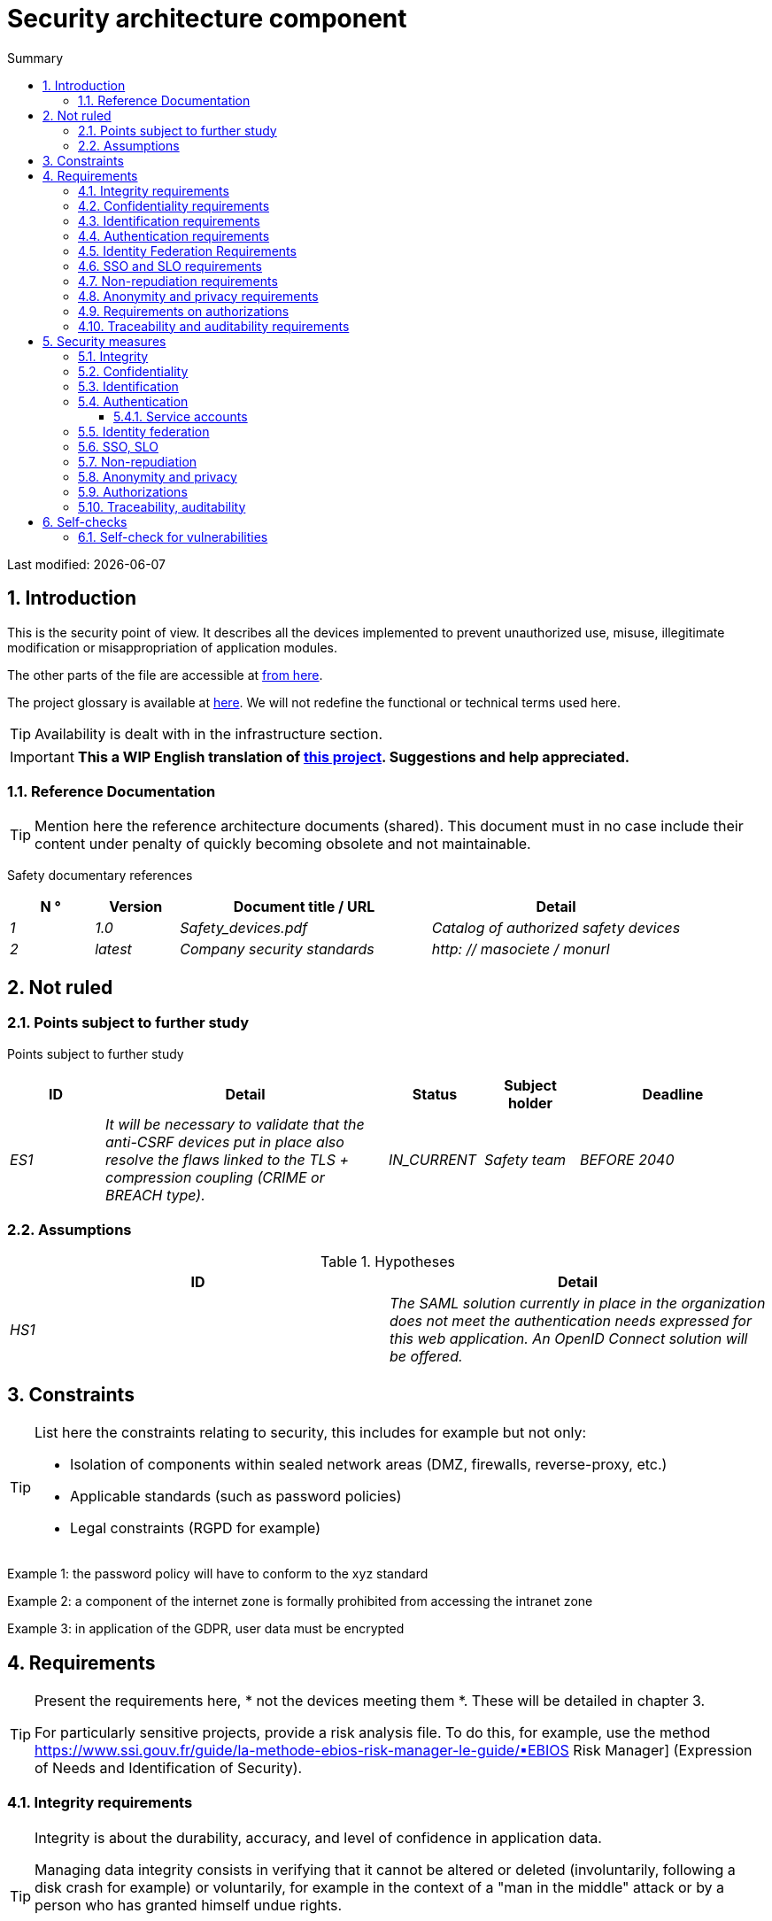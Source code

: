 = Security architecture component
:sectnumlevels: 4
:toclevels: 4
:sectnums: 4
:toc: left
:icons: font
:toc-title: Summary

Last modified: {docdate}

== Introduction

This is the security point of view. It describes all the devices implemented to prevent unauthorized use, misuse, illegitimate modification or misappropriation of application modules.

The other parts of the file are accessible at link:./README.adoc[from here].

The project glossary is available at link:glossaire.adoc[here]. We will not redefine the functional or technical terms used here.

[TIP]
Availability is dealt with in the infrastructure section.

IMPORTANT: *This a WIP English translation of https://github.com/bflorat/modele-da[this project]. Suggestions and help appreciated.*


=== Reference Documentation

[TIP]
====
Mention here the reference architecture documents (shared). This document must in no case include their content under penalty of quickly becoming obsolete and not maintainable.
====

Safety documentary references
[cols="1e, 1e, 3e, 3e"]
|====
| N ° | Version | Document title / URL | Detail

| 1 | 1.0 | Safety_devices.pdf | Catalog of authorized safety devices
| 2 | latest | Company security standards | http: // masociete / monurl
|====

== Not ruled

=== Points subject to further study

Points subject to further study
[cols="1e, 3e, 1e, 1e, 2e"]
|====
| ID | Detail | Status | Subject holder | Deadline

| ES1
| It will be necessary to validate that the anti-CSRF devices put in place also resolve the flaws linked to the TLS + compression coupling (CRIME or BREACH type).
| IN_CURRENT
| Safety team
| BEFORE 2040

|====

=== Assumptions

.Hypotheses
[cols="e, e"]
|====
| ID | Detail

| HS1
| The SAML solution currently in place in the organization does not meet the authentication needs expressed for this web application. An OpenID Connect solution will be offered.
|====

== Constraints

[TIP]
====
List here the constraints relating to security, this includes for example but not only:

* Isolation of components within sealed network areas (DMZ, firewalls, reverse-proxy, etc.)
* Applicable standards (such as password policies)
* Legal constraints (RGPD for example)

====
====
Example 1: the password policy will have to conform to the xyz standard
====
====
Example 2: a component of the internet zone is formally prohibited from accessing the intranet zone
====
====
Example 3: in application of the GDPR, user data must be encrypted
====

== Requirements

[TIP]
====
Present the requirements here, * not the devices meeting them *. These will be detailed in chapter 3.

For particularly sensitive projects, provide a risk analysis file. To do this, for example, use the method https://www.ssi.gouv.fr/guide/la-methode-ebios-risk-manager-le-guide/▪EBIOS Risk Manager] (Expression of Needs and Identification of Security).
====

[[integrity-requirements]]
=== Integrity requirements

[TIP]
====
Integrity is about the durability, accuracy, and level of confidence in application data.

Managing data integrity consists in verifying that it cannot be altered or deleted (involuntarily, following a disk crash for example) or voluntarily, for example in the context of a "man in the middle" attack or by a person who has granted himself undue rights.

Be careful not to multiply the data classes. It is possible to define only one data class for the entire application (common case).
====

Integrity level required by data class
[cols = '2e, 1e, 1e, 1e, 1e']
|====
| Data class
| "Not Integral" level ([small] #The data may not be complete) #
| "Detectable" level ([small] #The data may not be intact if the alteration is identified within a reasonable time) #
| "Controlled" level ([small] #The data may not be intact, if the alteration is identified and the integrity of the essential good found) #
| "Integral" level ([small] #The data must always be rigorously intact) #

| Business database data
|
|
|
| X

| Archived data
|
| X
|
|

| Calculated data company stats
|
|
| X
|

| Big Data NoSQL silo before consolidation
| X
|
|
|

| Application sources
|
|
|
| X

| Tax notice in PDF
|
|
|
| X
|====

=== Confidentiality requirements

[TIP]
====
[quote]
Confidentiality is ensuring that information is accessible only to those whose access is authorized (ISO 27018 standard).

Be careful not to multiply the data classes. It is possible to define only one data class for the entire application (common case).
====

Level of confidentiality required by data class
[cols="e, e, e, e, e"]
|====
| Data class | “Public” level ([small] # Anyone can access the data) #
| Limited Level "([small] #Data is only accessible to authorized persons) #
| "Reserved" level ([small] #Data can only be accessed by authorized internal staff) #
| Level "Private "([small] #The data is visible only to the interested party) #

| Editorial content
| X
|
|
|

| Website Account Profile
|
| X
|
|

| Account history
|
|
| X
|

| Technical logs of user activities
|
|
| X
|

| HR data of the "social assistance to employees" type
|
|
|
| X
|====

[[requirements-identification]]
=== Identification requirements

[TIP]
====
Identification is the set of devices used to differentiate one user from another (but without verifying that he is who he claims to be).
====

====
Example 1: A user can only have one username and one username cannot be shared by multiple users. The personal e-mail address is therefore a good identifier.
====
====
Example 2: the identity of an Internet user will be subject to an existence test before any service call.
====
====
Example 3: an ID cannot be deleted, cannot be modified and cannot be reused
====

[[authentication-requirements]]
=== Authentication requirements

[TIP]
====
Authentication makes it possible to verify the consistency between the identity of a user and a natural person connecting.

Note that technical devices (such as batches) can also be identified and authenticated (batch which uses an access-token to call a service for example).

Authentication can be one or more factors (in the latter case, we speak of strong authentication). These factors can be:

* Something that we * know * (typically a password).
* Something that * is * (biometrics).
* Something we * own * (token, unique password generator, photo ID ...).

Remember to describe the authentication system once registered but also during registration (initial authentication).

A possible delegation of authentication relies on identity federation technology to authenticate the user.

It is of course possible to add authentication factors specific to your organization to the table below as needed.
====

The authentication factors required depending on the situation are (you can require several occurrences of the same factor, use as many crosses):

Authentication requirement per use case
[cols="e, e, e, e, e, e, e, e"]
|====
| Authentication case
| Password respecting the P password policy
| Known ssh public key
| OTP by Token
| Biometrics
| Knowledge of business data
| Activation email
| Delegation of authentication

| User already registered
| X ||||||

| Create an account
||||| XX | X |

| Change password
| X ||||| X |

| Access to logs
|| X |||||

| Adding a transfer beneficiary
| X || X ||||

| Mobile application Y
||||||| X
|====

[[requirement-federation-identity]]
=== Identity Federation Requirements

[TIP]
====
Identity federation is the use of the same identity managed by an identity provider (IdP) from several different entities.

For example, France Connect, widely used by administrations and based on OpenId Connect, makes it possible to reuse the account of one administration to log on to the account of another (DGFiP and CNAM for example).

See also the “Connect with[Google | Twitter | ...]” in OpenId Connect technology. Unlike SSO, identity federation does not provide automatic login to an application such as SSO but simply allows you to reuse the same credentials (login / password).
====

====
Example: Identification and authentication will be outsourced to the Auth0 identity provider to simplify security management and reduce development and operating costs.
====

=== SSO and SLO requirements

[TIP]
====
Describe the needs in terms of Single Sign On and Single Log Out.

Here we mean SSO in its fullest sense: automatic authentication to an application of a user already authenticated from another application in the same trusted domain.

Please note, setting up SSO can be complex, especially if the infrastructure (ID provider, etc.) does not yet exist.

It often requires adaptation of applications.

The SSO is often requested by the trades but this requirement must be justified.

An infrequently used peripheral application or tool usually does not need SSO (a simple centralized authentication within an LDAP directory is often sufficient).

Also, be careful to assess the impact that weak authentication (bad password for example) would have on the security of the entire IS.
====
====
Example 1: No SSO is required since all application GUIs are exposed within a JSR352 portal which already manages authentication.
====
====
Example 2: no need for SSO or SLO is identified
====
====
Example 3: this business Web application must provide single authentication shared with that of other intranet applications: one faiths authenticated on one of the applications, the agent must not have to reconnect (until his session expires). Likewise, a disconnection from one of the applications must ensure the disconnection of all applications from the intranet.
====

=== Non-repudiation requirements

[TIP]
====
List here the business actions with a non-repudiation requirement, i.e. a device making it impossible to challenge a contract by proving the identity of the two parties and the integrity of the document by digital signature as described in text n ° 2000-230 of March 13, 2000 of the Civil Code.
====

.Non-repudiation needs
[cols="e, e, e"]
|===
| Signed data | Origin of the client certificate | Origin of the server certificate

| Income tax declaration (X, Y and Z data)
| Tax administration PKI
| Verisign
|===

[[requirement-anonymity]]
=== Anonymity and privacy requirements

[TIP]
List the constraints of anonymity and legal privacy (required by the GDPR). See https://www.cnil.fr/fr/rgpd-par-ou-commencer.

====
Example 1: No data consolidation can be made between data in the PERSON domain and in the HEALTH domain.
====
====
Example 2: For the sake of confidentiality in the event of a computer intrusion, some personal data will be redacted before replication to the public area: cholesterol level and weight.
====
====
Example 3: No racial, political, union, religious or sexual orientation data can be stored in any form whatsoever in the IS.
====
====
Example 4: The OpenData data from the “housing” domain will only contain consolidated data at the common level, not more precise.
====
====
Example 5: In application of the European "telecom package" directive, a banner must inform the user of the presence of cookies.
====
====
Example 6: Pursuant to the GDPR, explicit consent from users to store their personal health data will be offered.
====

=== Requirements on authorizations

[TIP]
====
Authorization (or authorization) allows you to give access to an application function (or "privilege" or "permission") to a user or a group of users.

Examples of functions: 'make an inter-bank transfer', 'view your account history', 'delete a user'

Be careful not to multiply the number of functions and roles to avoid a combinatorial explosion and associated management costs.

To simplify the management of authorizations by factorization, one can:

* Group users into groups (like `G_chef_service`).
* Associate a list of functions with a role (such as `R_Administrator`,` R_banquier_niv1`, `R_chef_service`) that can be assigned to a person or to a group.

Example of a classic authorization management model:

image::diagrams/roles.svg[Classic role management]

Remember to specify the possible pseudos-users and their roles as:

* `@ anonymous`: people who are not connected
* `@ connected`: people connected

Specify whether the application should use authorization delegation (OAuth2 type) and if so, is the application an authorization provider or consumer? What authorizations are concerned?
====

====
Example 1: people who are not logged in will have access to all read-only privileges
====
====
Example 2: the application will rely on a matrix authorization management of the type[roles] ->[groups or users] as described below. The details of the authorizations will be given in the SFDs.
====

====
Example role matrix
[cols="e, e, e, e"]
|===
| _Group or user_ | _Role_ `deletion` | _Role_` administration` | _Role `_ basic data consultation`

| Group `g_usagers`
|
|
| X

| `@ Anonymous` group
|
|
|

| `G_admin` group
| X
| X
| X

| User `xyz`
| X
|
| X
|===

====

[[requirements-traceability]]
=== Traceability and auditability requirements

[TIP]
====
List here the trace requirements for detecting, for example:

* Misuse of Back Office applications by employees
* Computer intrusions
* Data modifications

The traces are nominative and complete data to allow the audit. They are therefore themselves sensitive and often require a good level of confidentiality (see 2.2).

Differentiate:

* Business traces (assessment of a complete management act such as `` Agent X consulted Ms. Y's file ');
* ... and the application traces (logs) as in a log file: `[INFO] 2016/12/23 11:14[Agent X] Call of the consult service` which are of technical level.

For the most sensitive data, it is possible to provide traceability at two levels (tracing the consultation of traces) to avoid abusive hierarchical traceability.

The traceability of the data of the repositories (base of people typically) requires a complete historization, ce which is in any case a good urbanization practice (see for example Longépé "The Urbanization Project of the IS", application rules 1, 2 and 3).

To do this, provide an MCD allowing a record to be added for each change in data with a modification date and an effective date.
====

====
Example 1: for module X, any business action (in update as in consultation) must be the subject of a business trace containing at least the agent, the date and in case of modification the old and the new value.
====
====
Example 2: Any intrusion into the IS must be detected (as far as possible).
====
====
Example 3: We need to be able to reconstruct the history of any patient's record at any date.
====

.Data to be kept for proof
[cols="e, e, e"]
|===
| Data | Objective | Retention period

| Full log (IP, GMT time, detail) of orders placed on the site
| Prove that the order has been placed
| 1 year

| Date and content of the confirmation email
| Prove that the confirmation email has been sent
| 2 years

| Insurance contract signed and scanned in PDF
| Prove that the contract has been signed
| 5 years

| Initial tax notice with digital signature
| Keep the amount and tax.
| 5 years
|===

== Security measures

=== Integrity

Devices meeting the "integrity requirements, integrity requirements":

Measures to ensure the required level of integrity
[cols="e, e, e"]
|===
| Data class | Required level | Measures

| Business database data
| Integrates
a |
* Use of PostgreSQL RDBMS with a SERIALIZABLE transactional isolation level
* Entities will be referenced only by technical IDs from PostgreSQL sequences

| Archived data
| Detected
| Generation of SHA-256 checksums of backups

| Calculated data D1
| Mastered
| Storage of a SHA1 checksum, restart of the calculation automatically by batch within 24 hours.

| Big Data NoSQL silo before consolidation
| No integrity
| No special measure, no backup

| Sources
| Integrates
| Using the Git SCM

| Tax notice PDF
| Integrates
| Digital signature by the private key of the data administration D of the notice in PKCS # 7 (RSA, SHA256) format with time stamp. D = base64 (net amount + date + name). +
The resulting signature will be integrated a posteriori in hexadecimal format at the footer of the PDF
|===

=== Confidentiality

Devices meeting the "Confidentiality Requirements":

Measures to ensure the requested level of confidentiality
[cols="e, e, e"]
|===
| Data class | Required level | Measures

| Editorial content
| Public
| None, content in HTTP and HTTPS, no authentication

| Website Account Profile
| Limited
| Access to this content requires successful authentication by login / password

| Account history
| Reserved
| Access to this content is reserved for authorized operators, only via PL / SQL queries from the database

| Logs of user activities
| Reserved
| Access to the log files is reserved for authorized operators (SSH access to machine M and Unix password)

| HR data social assistance to employees
| Private
| This data is encrypted in AES 256 in the form of a BLOB in the database, sent to the Web client via the REST Y service then decrypted in the browser in the Angular application (forge.js library) via an additional password of the user (not stored on the server side). +
So this is client-only encryption. Loss of password renders data unrecoverable. Data changed on the client is encrypted and saved back to the BLOB through the REST X service.
|===

[TIP]
====
Also consider the confidentiality of derived data:

* encryption of backups;
* encryption of customer data for heavy applications. This can be hardware encryption in SED (Self Encryption Disk), software encryption at partition level (SafeGuard, dm-crypt) or file level (encfs, TrueCrypt, etc.)
====

=== Identification

Devices meeting the "requirements-identification, identification requirements":

_Example 1: The user ID of the application will be the uid attribute of the DNs `cn = XXX, ou = service1, dc = company, dc = com` in the central LDAP directory. A filter will also be applied on the membership of the group `ou = my application, dc = company, dc = com`._

_Example 2: To ensure that the IDs of deleted accounts are not reused, a history table will be added to the application and requested before any new account is created._

=== Authentication

Devices meeting the `` authentication requirements, authentication requirements '':
[TIP]
====
For password authentication, describe how it is stored and verified. Also remember to describe the password change solutions.
====
====
Example 1: The authentication of registered Internet users will be done by login / password (respecting the P password policy)
====
====
Example 2: The authentication of Internet users upon registration will be done by entering the Internet user code appearing on the invoices + the value of the last invoice and then by activating the account via a link appearing in a verification email.
====
====
Example 3: when creating a new transfer beneficiary in the internet space, the user will have to provide a unique password from their OTP token in addition to being authenticated.
====
====
Example 4: Passwords will in no case be kept but stored in the form of digest bcrypt.
====

==== Service accounts

[TIP]
====
Service accounts are used for authentication to a technical component from a batch or an API.
====

.Service accounts
[cols = '1,2,2']
|====
| Account | Resource requiring authentication | how credentials are stored

| JDBC accounts (one account per database) | PG and SqlServer instances.
| Clear storage in the configuration of data sources. Valued from API Salt pilars.
|====


=== Identity federation

Devices meeting the "federation-identity requirement, identity federation requirements":

[TIP]
====
The most common solutions are currently: OpenId Connect (OIDC), SAML or Oauth 2.0 (pseudo-authentication only for the latter).

For Web applications, specify the browser constraints (activation of cookies in particular).
====

====
Example: The general public GUI will allow France Connect identification and authentication (based on OIDC) so that users can use their DGFiP or CNAM account to identify and authenticate themselves. The authentication kinematics will be as follows: <draw a diagram>
====

=== SSO, SLO

Devices meeting the "SSO and SLO Requirements":
[TIP]
====
Detail the chosen technology and its integration. Some common solutions: CAS, OpenAM, LemonLDAP :: NG. For Web applications, specify the browser constraints (activation of cookies in particular).
====
====
Example 1: The GUI X will integrate a CAS spring-security client for SSO. The CAS server used will be YYY. Its authentication realm will be the AD Y directory.
====
====
Example 2: Like all business portal applications, GUI X will have to manage disconnection callbacks from the CAS server following an SLO request.
====

=== Non-repudiation

Devices meeting the "Non-repudiation requirements":

====
Example: The tax return will be signed by the user's client certificate (X509, RSA, SHA-256 certificate) which was provided to him by the X component according to the following architecture: <diagram>.
====

=== Anonymity and privacy

Devices meeting the `` anonymity requirement, anonymity and privacy requirements '':

====
Example 1: an internal audit will be carried out once a year on the content of the database data and the extractions intended for partners.
====
====
Example 2: data destined for the public zone will be partially exported via a `COPY (SELECT…) TO <file>`. Sensitive columns will thus be excluded from replication.
====
====
Example 3: the cookie acceptance banner will be implemented on all pages of the Angular application via the `angular-cookie-law` module.
====

=== Authorizations

Devices meeting the `` Authorization requirements '':
====
Example 1: Authorization management will be managed by application and stored in the PostgreSQL application database. These tables will be described in the specification file.
====
====
Example 2: Obtaining the Facebook address book will be in OAuth2. We will use the Google Oauth2 Java API.
====

=== Traceability, auditability

Devices meeting the `` traceability requirement, traceability and auditability requirements '':

====
Example 1: At the end of each business action, the ReactJS application will invoke a business trace REST service asynchronously. This service will store the traces in an Elastic Search database for consultation in Kibana. <diagram>
====
====
Example 2: the hybrid IDS tool (network + host) OSSEC will be installed on all the machines used by the application.
====
====
Example 3: The tables X, Y, .. will be historized according to the following principle:… <class diagram>
====
====
Example 4: all the documents used as proof will be archived in the EDM.
====
====
Example 5: The logs containing the term[PROOF] and from all the components will be centralized via the Elastic Search log centralization system and then inserted with Logstash processing on a daily basis to the MongoDB "evidence" database.
====


== Self-checks

=== Self-check for vulnerabilities

[TIP]
====
Vulnerability management is well beyond the scope of this document, but it is good practice to monitor yourself to ensure that the most common vulnerabilities are addressed and how. This list is partly baon the TOP 10 OWASP. For the TOP 10 mobile applications, adapt this list with the TOP 10 mobile.

Of course, there are many other control points depending on the context of the application
====

Self-checking checklist to take into account common vulnerabilities
[cols="e, e, e"]
|===
| Vulnerability
| Taken into account?
| Technical measures undertaken

| Access to private ports
| X
| Configure the iptables firewall on the machine exposed to the Internet. Only ports 80 and 443 are open. The firewall will be configured in stateful mode (with conntrack extension)

| Brute force password attack
| X
| Use of fail2ban, imprisonment for 1 hour after 3 ssh connection attempts.

| Visibility of direct URLs
| X
| Centralization of all access from the Internet via an Apache reverse proxy + mod_proxy. Rewrite URLs to hide internal URLs.

| Bypassing access control
| X
| Use of SSO CAS, see chapter 3

| SQL injection
| X
| Using PreparedStatement only, auditing SQL queries.

| NoSQL injection
| X
| Disabling JS support by MongoDB

| OS injection
| X
| Check that there is no system command call in the code (like `Runtime.exec()`)

| Authentication and session management violation
| X
| Treated with the anti-CSRF device, see below. We log the IP at the end of the audit.

| XSS
| X
a |
* _Use of escapement library. For Java modules we will use StringEscapeUtils.escapeHtml4 () from commons-lang_
* __Use of HTTP headers: X-Frame-Options SAMEORIGIN, X-XSS-Protection 1; mode = block, X-Content-Type-Options nosniff, Content-Security-Policy, X-XSS-PROTECTION (to prevent hijacking of browser anti-XSS devices) __
* __ Systematic specification of encoding in the Content-Type response header (eg: text / html; charset = UTF-8) to counter attacks based on special characters bypassing anti-XSS__

| ReDOS
| X
| Checking that regular expressions used by anti-XSS devices are not eligible for this type of attack, see https://www.owasp.org/index.php/Regular_expression_Denial_of_Service_-_ReDoS

| Direct reference to an object
| X
| Checking with each request that the arguments passed correspond to the identified person. For example, any request contains its ID and a request verifies that the file it is trying to consult belongs to it well before continuing with the initial request.

| Planning for security updates
| X
a |
* __Centos updates will be scheduled every first Wednesday of the month__
* __Wildfly updates are applied no more than two weeks after release__

| Sensitive data exposure
| X
a |
* __All security algorithms are up to date: at least SHA-256, AES 256__
* __The SSL V2 and V3 is disabled on the Apache side following the DROWN flaw (SSLProtocol all -SSLv2 -SSLv3) __
* __The application only works in HTTPS__
* __The web server will set the HSTS header with includeSubDomains on all resources__

| CSRF
| X
| Using AngularJS Anti-CSRF (https://docs.angularjs.org/api/ng/service/$http)

| Lack of access control at the functional level
| X
a |
* __ Implementation of the authorization policy described in chapter 2__
* __Functional testing campaign__

| Log injection
| X
a |
* __Escaping logs before sending them to log4j__
* __Verification of log consultation tools__

| HTTPS attacks + CRIME / BREACH compression
| X
a |
* __Disabling HTTPS compression at Apache level: SSLCompression off __
* __Anti-CSRF device__

| Upload malicious files
| X
| Validation of attachments by the anti-virus clamav

|===

